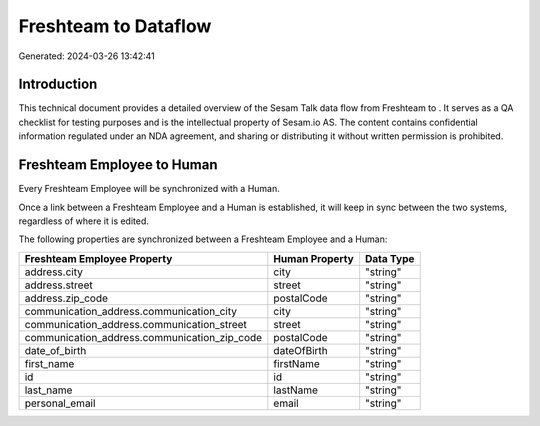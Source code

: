 ======================
Freshteam to  Dataflow
======================

Generated: 2024-03-26 13:42:41

Introduction
------------

This technical document provides a detailed overview of the Sesam Talk data flow from Freshteam to . It serves as a QA checklist for testing purposes and is the intellectual property of Sesam.io AS. The content contains confidential information regulated under an NDA agreement, and sharing or distributing it without written permission is prohibited.

Freshteam Employee to  Human
----------------------------
Every Freshteam Employee will be synchronized with a  Human.

Once a link between a Freshteam Employee and a  Human is established, it will keep in sync between the two systems, regardless of where it is edited.

The following properties are synchronized between a Freshteam Employee and a  Human:

.. list-table::
   :header-rows: 1

   * - Freshteam Employee Property
     -  Human Property
     -  Data Type
   * - address.city
     - city
     - "string"
   * - address.street
     - street
     - "string"
   * - address.zip_code
     - postalCode
     - "string"
   * - communication_address.communication_city
     - city
     - "string"
   * - communication_address.communication_street
     - street
     - "string"
   * - communication_address.communication_zip_code
     - postalCode
     - "string"
   * - date_of_birth
     - dateOfBirth
     - "string"
   * - first_name
     - firstName
     - "string"
   * - id
     - id
     - "string"
   * - last_name
     - lastName
     - "string"
   * - personal_email
     - email
     - "string"

